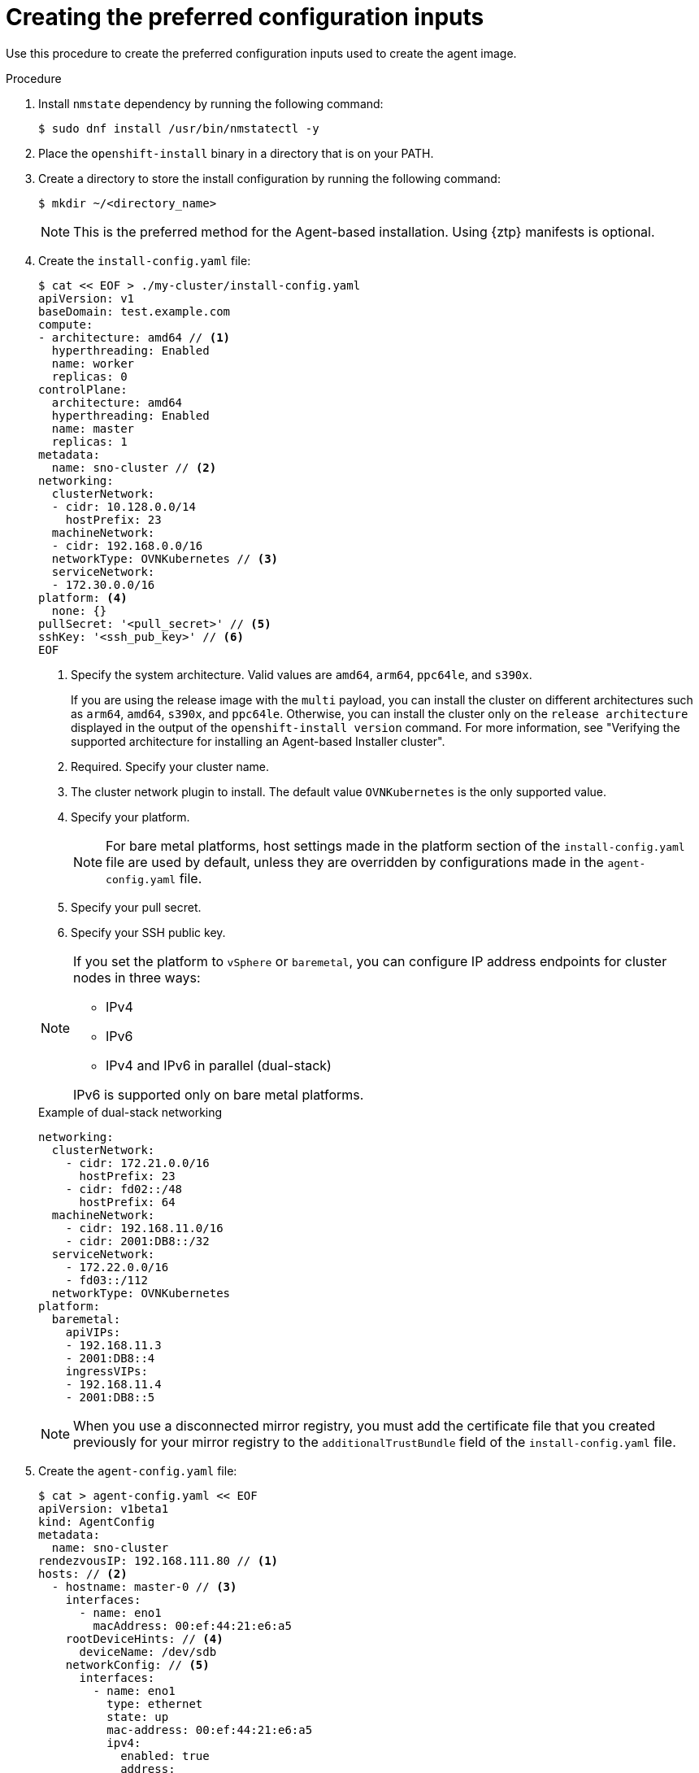// Module included in the following assemblies:
//
// * installing/installing-with-agent-based-installer/installing-with-agent-based-installer.adoc
// *installing/installing_with_agent_based_installer/prepare-pxe-infra-agent.adoc

ifeval::["{context}" == "prepare-pxe-assets-agent"]
:pxe-boot:
endif::[]

:_mod-docs-content-type: PROCEDURE
[id="installing-ocp-agent-inputs_{context}"]
= Creating the preferred configuration inputs

ifndef::pxe-boot[]
Use this procedure to create the preferred configuration inputs used to create the agent image.
endif::pxe-boot[]
ifdef::pxe-boot[]
Use this procedure to create the preferred configuration inputs used to create the PXE files.
endif::pxe-boot[]

.Procedure

. Install `nmstate` dependency by running the following command:
+
[source,terminal]
----
$ sudo dnf install /usr/bin/nmstatectl -y
----

. Place the `openshift-install` binary in a directory that is on your PATH.

. Create a directory to store the install configuration by running the following command:
+
[source,terminal]
----
$ mkdir ~/<directory_name>
----

+
[NOTE]
====
This is the preferred method for the Agent-based installation. Using {ztp} manifests is optional.
====

. Create the `install-config.yaml` file:
+
--
[source,terminal]
----
$ cat << EOF > ./my-cluster/install-config.yaml
apiVersion: v1
baseDomain: test.example.com
compute:
- architecture: amd64 // <1>
  hyperthreading: Enabled
  name: worker
  replicas: 0
controlPlane:
  architecture: amd64
  hyperthreading: Enabled
  name: master
  replicas: 1
metadata:
  name: sno-cluster // <2>
networking:
  clusterNetwork:
  - cidr: 10.128.0.0/14
    hostPrefix: 23
  machineNetwork:
  - cidr: 192.168.0.0/16
  networkType: OVNKubernetes // <3>
  serviceNetwork:
  - 172.30.0.0/16
platform: <4>
  none: {}
pullSecret: '<pull_secret>' // <5>
sshKey: '<ssh_pub_key>' // <6>
EOF
----
<1> Specify the system architecture. Valid values are `amd64`, `arm64`, `ppc64le`, and `s390x`. 
+
If you are using the release image with the `multi` payload, you can install the cluster on different architectures such as `arm64`, `amd64`, `s390x`, and `ppc64le`. Otherwise, you can install the cluster only on the `release architecture` displayed in the output of the `openshift-install version` command. For more information, see "Verifying the supported architecture for installing an Agent-based Installer cluster".
<2> Required. Specify your cluster name.
<3> The cluster network plugin to install. The default value `OVNKubernetes` is the only supported value.
<4> Specify your platform.
+
[NOTE]
====
For bare metal platforms, host settings made in the platform section of the `install-config.yaml` file are used by default, unless they are overridden by configurations made in the `agent-config.yaml` file.
====
<5> Specify your pull secret.
<6> Specify your SSH public key.
--
+
[NOTE]
====
If you set the platform to `vSphere` or `baremetal`, you can configure IP address endpoints for cluster nodes in three ways:

* IPv4
* IPv6
* IPv4 and IPv6 in parallel (dual-stack)

IPv6 is supported only on bare metal platforms.
====
+
.Example of dual-stack networking
[source,yaml]
----
networking:
  clusterNetwork:
    - cidr: 172.21.0.0/16
      hostPrefix: 23
    - cidr: fd02::/48
      hostPrefix: 64
  machineNetwork:
    - cidr: 192.168.11.0/16
    - cidr: 2001:DB8::/32
  serviceNetwork:
    - 172.22.0.0/16
    - fd03::/112
  networkType: OVNKubernetes
platform:
  baremetal:
    apiVIPs:
    - 192.168.11.3
    - 2001:DB8::4
    ingressVIPs:
    - 192.168.11.4
    - 2001:DB8::5
----
+
[NOTE]
====
When you use a disconnected mirror registry, you must add the certificate file that you created previously for your mirror registry to the `additionalTrustBundle` field of the `install-config.yaml` file.
====
. Create the `agent-config.yaml` file:
+
[source,terminal]
----
$ cat > agent-config.yaml << EOF
apiVersion: v1beta1
kind: AgentConfig
metadata:
  name: sno-cluster
rendezvousIP: 192.168.111.80 // <1>
hosts: // <2>
  - hostname: master-0 // <3>
    interfaces:
      - name: eno1
        macAddress: 00:ef:44:21:e6:a5
    rootDeviceHints: // <4>
      deviceName: /dev/sdb
    networkConfig: // <5>
      interfaces:
        - name: eno1
          type: ethernet
          state: up
          mac-address: 00:ef:44:21:e6:a5
          ipv4:
            enabled: true
            address:
              - ip: 192.168.111.80
                prefix-length: 23
            dhcp: false
      dns-resolver:
        config:
          server:
            - 192.168.111.1
      routes:
        config:
          - destination: 0.0.0.0/0
            next-hop-address: 192.168.111.2
            next-hop-interface: eno1
            table-id: 254
EOF
----
+
<1> This IP address is used to determine which node performs the bootstrapping process as well as running the `assisted-service` component.
You must provide the rendezvous IP address when you do not specify at least one host's IP address in the `networkConfig` parameter. If this address is not provided, one IP address is selected from the provided hosts' `networkConfig`.
<2> Optional: Host configuration. The number of hosts defined must not exceed the total number of hosts defined in the `install-config.yaml` file, which is the sum of the values of the `compute.replicas` and `controlPlane.replicas` parameters.
<3> Optional: Overrides the hostname obtained from either the Dynamic Host Configuration Protocol (DHCP) or a reverse DNS lookup. Each host must have a unique hostname supplied by one of these methods.
<4> Enables provisioning of the {op-system-first} image to a particular device. The installation program examines the devices in the order it discovers them, and compares the discovered values with the hint values. It uses the first discovered device that matches the hint value.
<5> Optional: Configures the network interface of a host in NMState format.

ifdef::pxe-boot[]

. Optional: To create an iPXE script, add the `bootArtifactsBaseURL` to the `agent-config.yaml` file:
+
[source,yaml]
----
apiVersion: v1beta1
kind: AgentConfig
metadata:
  name: sno-cluster
rendezvousIP: 192.168.111.80
bootArtifactsBaseURL: <asset_server_URL>
----
+
Where `<asset_server_URL>` is the URL of the server you will upload the PXE assets to.
endif::pxe-boot[]

ifeval::["{context}" == "prepare-pxe-assets-agent"]
:!pxe-boot:
endif::[]
